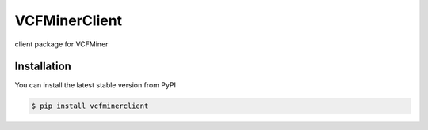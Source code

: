 VCFMinerClient
======
client package for VCFMiner


Installation
------------

You can install the latest stable version from PyPI

.. code:: console

   $ pip install vcfminerclient

